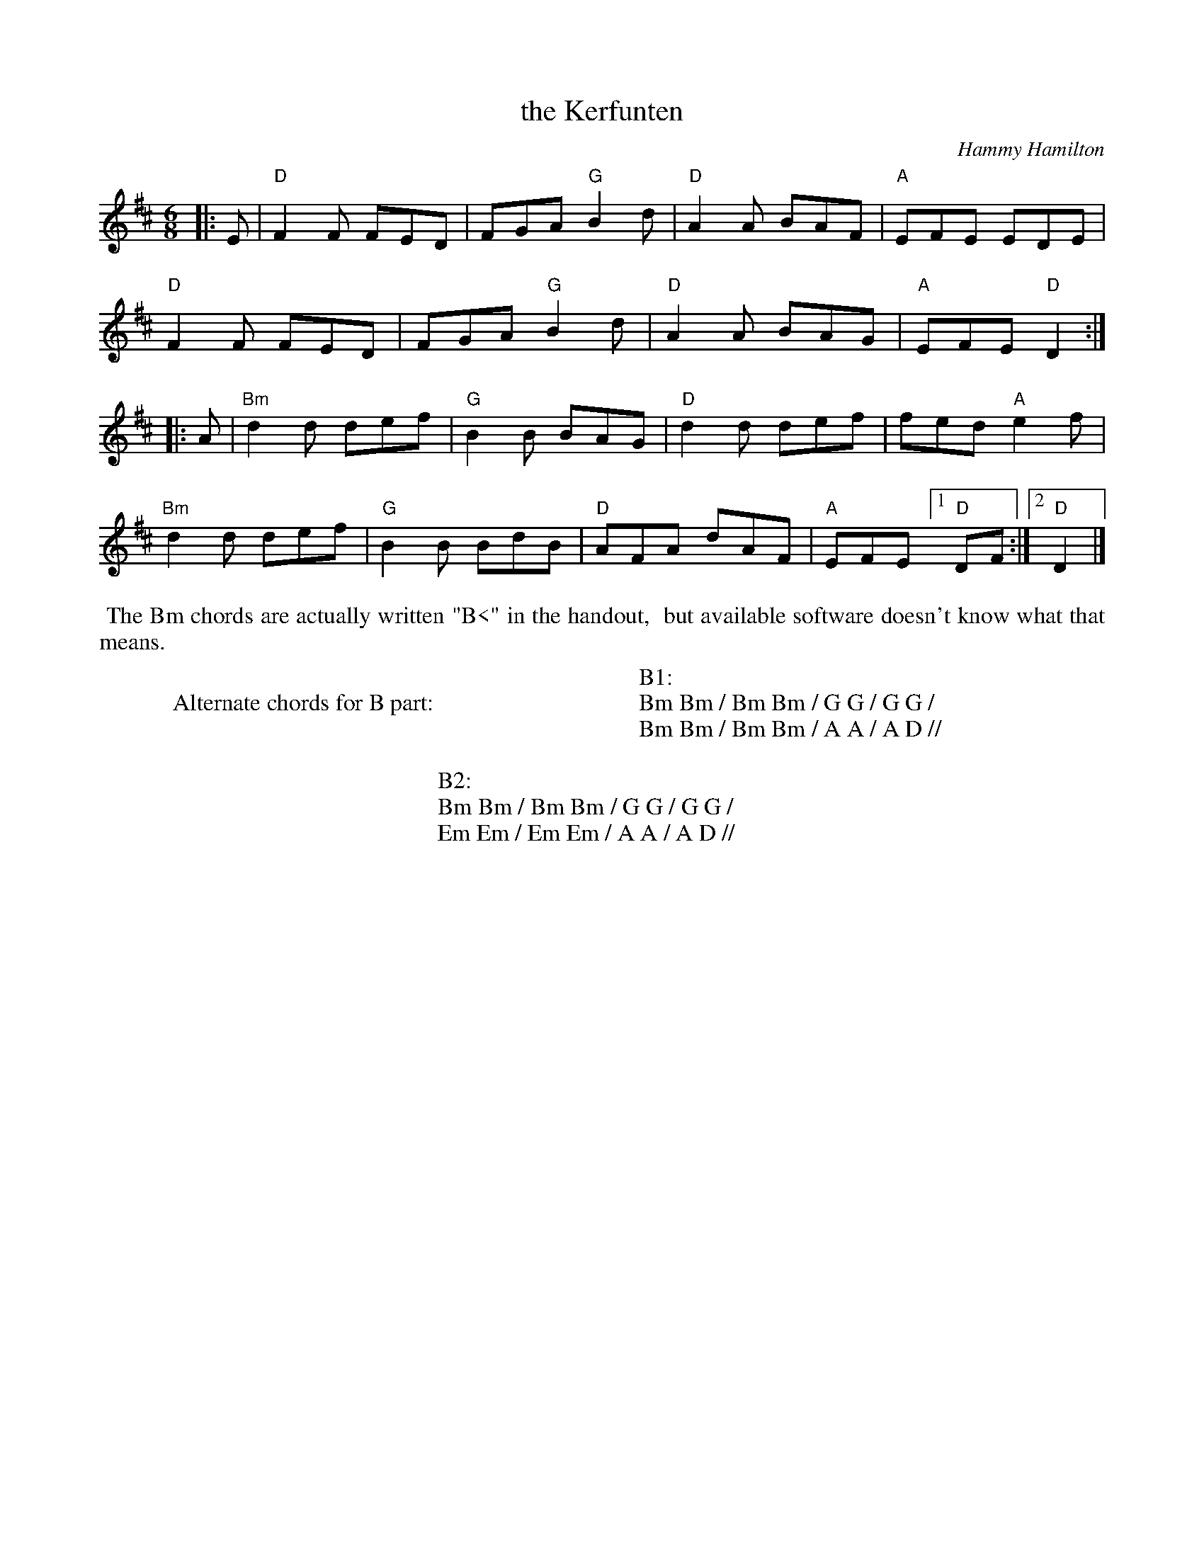 X: 1
T: the Kerfunten
C: Hammy Hamilton
R: jig
S: Fiddle Hell Online 2021-11-4
Z: 2022 John Chambers <jc:trillian.mit.edu>
M: 6/8
L: 1/8
K: D
|: E |\
"D"F2F FED | FGA "G"B2d | "D"A2A BAF | "A"EFE EDE |
"D"F2F FED | FGA "G"B2d | "D"A2A BAG | "A"EFE "D"D2 :|
|: A |\
"Bm"d2d def | "G"B2B BAG | "D"d2d def | fed "A"e2f |
"Bm"d2d def | "G"B2B BdB | "D"AFA dAF | "A"EFE [1 "D"DF :|2 "D"D2 |]
%%begintext align
%% The Bm chords are actually written "B<" in the handout,
%% but available software doesn't know what that means.
%%endtext
W:
W:Alternate chords for B part:
W:
W:B1:
W:Bm Bm / Bm Bm / G G / G G /
W:Bm Bm / Bm Bm / A A / A D //
W:
W:B2:
W:Bm Bm / Bm Bm / G G / G G /
W:Em Em / Em Em / A A / A D //
